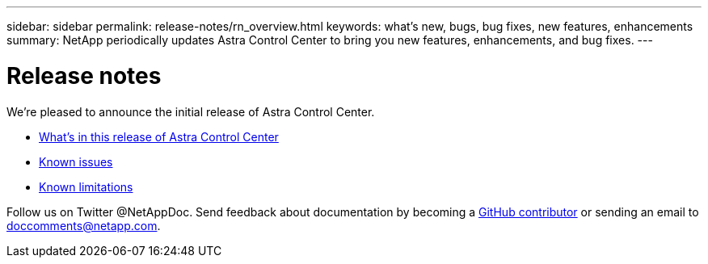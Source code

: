 ---
sidebar: sidebar
permalink: release-notes/rn_overview.html
keywords: what's new, bugs, bug fixes, new features, enhancements
summary: NetApp periodically updates Astra Control Center to bring you new features, enhancements, and bug fixes.
---

= Release notes
:hardbreaks:
:icons: font
:imagesdir: ../media/release-notes/

We're pleased to announce the initial release of Astra Control Center.

* link:../release-notes/whats-new.html[What's in this release of Astra Control Center]
* link:../release-notes/known-issues.html[Known issues]
* link:../release-notes/known-limitations[Known limitations]

Follow us on Twitter @NetAppDoc. Send feedback about documentation by becoming a link:https://docs.netapp.com/us-en/contribute/[GitHub contributor^] or sending an email to doccomments@netapp.com.
